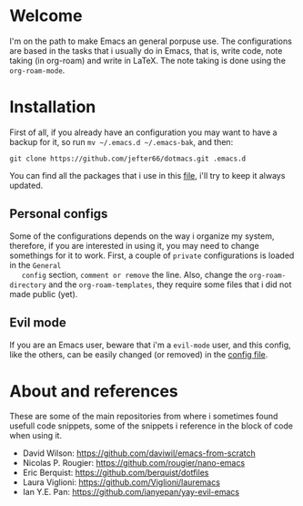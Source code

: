 * Welcome
  I'm on the path to make Emacs an general porpuse use. The
  configurations are based in the tasks that i usually do in Emacs,
  that is, write code, note taking (in org-roam) and write in \LaTeX.
  The note taking is done using the =org-roam-mode=.
* Installation
  First of all, if you already have an configuration you may want to have
  a backup for it, so run =mv ~/.emacs.d ~/.emacs-bak=, and then:

  =git clone https://github.com/jefter66/dotmacs.git .emacs.d=

  You can find all the packages that i use in this [[./packages.org][file]], i'll try to keep
  it always updated. 

** Personal configs
   Some of the configurations depends on the way i organize my system,
   therefore, if you are interested in using it, you may need to change
   somethings for it to work.
   First, a couple of =private= configurations is loaded in the =General
   config= section, =comment or remove= the line. Also, change the
   =org-roam-directory= and the =org-roam-templates=, they
   require some files that i did not made public (yet).
** Evil mode   
   If you are an Emacs user, beware that i'm a =evil-mode= user, and this
   config, like the others, can be easily changed (or removed) in the
   [[./config.org][config file]].
* About and references 
  These are some of the main repositories from where i sometimes found usefull
  code snippets, some of the snippets i reference in the block of code when using it.
  - David Wilson:  https://github.com/daviwil/emacs-from-scratch
  - Nicolas P. Rougier: https://github.com/rougier/nano-emacs
  - Eric Berquist: https://github.com/berquist/dotfiles
  - Laura Viglioni: https://github.com/Viglioni/lauremacs 
  - Ian Y.E. Pan: https://github.com/ianyepan/yay-evil-emacs

